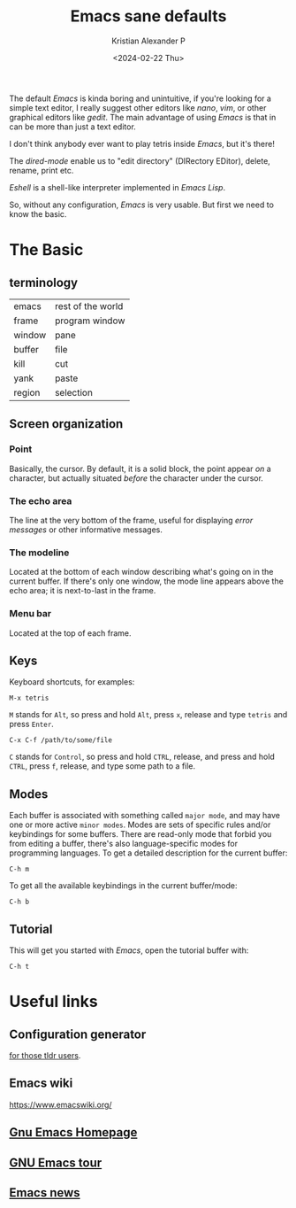 #+options: ':nil -:nil ^:{} num:nil toc:nil
#+author: Kristian Alexander P
#+creator: Emacs 29.2 (Org mode 9.6.15 + ox-hugo)
#+hugo_section: posts
#+hugo_base_dir: ../../
#+date: <2024-02-22 Thu>
#+title: Emacs sane defaults
#+description: Finding comfort in Emacs
#+hugo_tags: emacs
#+hugo_categories: emacs
#+startup: inlineimages

#+caption: Default Emacs
[[./default-emacs.png][file:default-emacs.png]]

The default /Emacs/ is kinda boring and unintuitive, if you're looking for a simple text editor, I really suggest other editors like /nano/, /vim/, or other graphical editors like /gedit/. The main advantage of using /Emacs/ is that in can be more than just a text editor.

#+caption: Tetris inside Emacs
[[./emacs-tetris.png][file:emacs-tetris.png]]

I don't think anybody ever want to play tetris inside /Emacs/, but it's there!

#+caption: Emacs as a file manager
[[./emacs-dired.png][file:emacs-dired.png]]

The /dired-mode/ enable us to "edit directory" (DIRectory EDitor), delete, rename, print etc.

#+caption: terminal in Emacs
[[./emacs-eshell.png][file:emacs-eshell.png]]

/Eshell/ is a shell-like interpreter implemented in /Emacs Lisp/.

So, without any configuration, /Emacs/ is very usable. But first we need to know the basic.
* The Basic
** terminology
| emacs  | rest of the world |
| frame  | program window    |
| window | pane              |
| buffer | file              |
| kill   | cut               |
| yank   | paste             |
| region | selection         |
** Screen organization
*** Point
Basically, the cursor. By default, it is a solid block, the point appear /on/ a character, but actually situated /before/ the character under the cursor.
*** The echo area
The line at the very bottom of the frame, useful for displaying /error messages/ or other informative messages.
*** The modeline
Located at the bottom of each window describing what's going on in the current buffer. If there's only one window, the mode line appears above the echo area; it is next-to-last in the frame.
*** Menu bar
Located at the top of each frame.
** Keys
Keyboard shortcuts, for examples:
#+begin_example
M-x tetris
#+end_example
=M= stands for ~Alt~, so press and hold =Alt=, press =x=, release and type =tetris= and press ~Enter~.
#+begin_example
C-x C-f /path/to/some/file
#+end_example
=C= stands for ~Control~, so press and hold ~CTRL~, release, and press and hold ~CTRL~, press =f=, release, and type some path to a file.
** Modes
Each buffer is associated with something called =major mode=, and may have one or more active =minor modes=. Modes are sets of specific rules and/or keybindings for some buffers. There are read-only mode that forbid you from editing a buffer, there's also language-specific modes for programming languages.
To get a detailed description for the current buffer:
#+begin_example
C-h m
#+end_example

To get all the available keybindings in the current buffer/mode:
#+begin_example
C-h b
#+end_example
** Tutorial
This will get you started with /Emacs/, open the tutorial buffer with:
#+begin_example
C-h t
#+end_example
* Useful links
** Configuration generator
[[https://emacs.amodernist.com/][for those tldr users]].
** Emacs wiki
https://www.emacswiki.org/
** [[https://www.gnu.org/software/emacs/][Gnu Emacs Homepage]]
** [[https://www.gnu.org/software/emacs/tour/index.html][GNU Emacs tour]]
** [[https://sachachua.com/blog/category/emacs-news/][Emacs news]]
